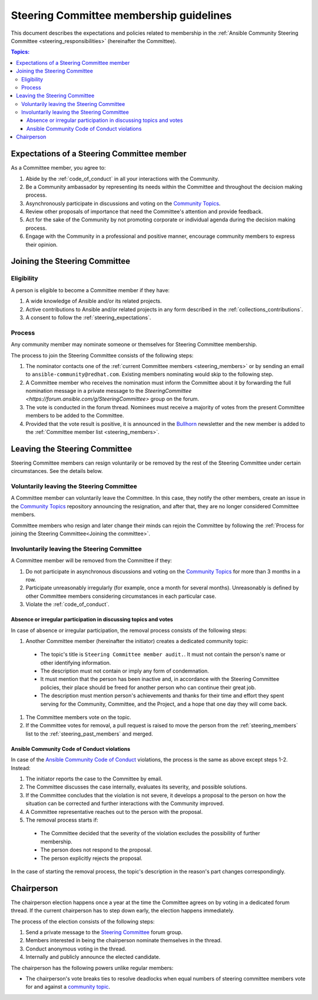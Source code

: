 ..
   THIS DOCUMENT IS OWNED BY THE ANSIBLE COMMUNITY STEERING COMMITTEE. ALL CHANGES MUST BE APPROVED BY THE STEERING COMMITTEE!
   For small changes (fixing typos, language errors, etc.) create a PR and ping @ansible/steering-committee.
   For other changes, create a discussion in https://github.com/ansible-community/community-topics/ to discuss the changes.
   (Creating a draft PR for this file and mentioning it in the community topic is also OK.)

.. _community_steering_guidelines:

Steering Committee membership guidelines
==========================================

This document describes the expectations and policies related to membership in the :ref:`Ansible Community Steering Committee <steering_responsibilities>` (hereinafter the Committee).

.. contents:: Topics:

.. _steering_expectations:

Expectations of a Steering Committee member
-------------------------------------------


As a Committee member, you agree to:

#. Abide by the :ref:`code_of_conduct` in all your interactions with the Community.
#. Be a Community ambassador by representing its needs within the Committee and throughout the decision making process.
#. Asynchronously participate in discussions and voting on the `Community Topics <https://forum.ansible.com/tags/c/project/7/community-wg>`_.
#. Review other proposals of importance that need the Committee's attention and provide feedback.
#. Act for the sake of the Community by not promoting corporate or individual agenda during the decision making process.
#. Engage with the Community in a professional and positive manner, encourage community members to express their opinion.

.. _Joining the committee:

Joining the Steering Committee
-------------------------------

Eligibility
^^^^^^^^^^^

A person is eligible to become a Committee member if they have:

#. A wide knowledge of Ansible and/or its related projects.
#. Active contributions to  Ansible and/or related projects in any form described in the :ref:`collections_contributions`.
#. A consent to follow the :ref:`steering_expectations`.

Process
^^^^^^^^

Any community member may nominate someone or themselves for Steering Committee membership.

The process to join the Steering Committee consists of the following steps:

#. The nominator contacts one of the :ref:`current Committee members <steering_members>` or by sending an email to ``ansible-community@redhat.com``. Existing members nominating would skip to the following step.
#. A Committee member who receives the nomination must inform the Committee about it by forwarding the full nomination message in a private message to the `SteeringCommittee <https://forum.ansible.com/g/SteeringCommittee>` group on the forum.
#. The vote is conducted in the forum thread. Nominees must receive a majority of votes from the present Committee members to be added to the Committee.
#. Provided that the vote result is positive, it is announced in the `Bullhorn <https://forum.ansible.com/t/about-the-newsletter-category/166>`_ newsletter and the new member is added to the :ref:`Committee member list <steering_members>`.

Leaving the Steering Committee
-------------------------------

Steering Committee members can resign voluntarily or be removed by the
rest of the Steering Committee under certain circumstances. See the details
below.

.. _Voluntarily leaving process:

Voluntarily leaving the Steering Committee
^^^^^^^^^^^^^^^^^^^^^^^^^^^^^^^^^^^^^^^^^^^^

A Committee member can voluntarily leave the Committee.
In this case, they notify the other members, create an issue in the `Community Topics <https://forum.ansible.com/tags/c/project/7/community-wg>`_ repository announcing the resignation, and after that, they are no longer considered Committee members.

Committee members who resign and later change their minds can
rejoin the Committee by following the :ref:`Process for joining the Steering Committee<Joining the committee>`.

Involuntarily leaving the Steering Committee
^^^^^^^^^^^^^^^^^^^^^^^^^^^^^^^^^^^^^^^^^^^^^^

A Committee member will be removed from the Committee if they:

#. Do not participate in asynchronous discussions and voting on the `Community Topics <https://forum.ansible.com/tags/c/project/7/community-wg>`_ for more than 3 months in a row.
#. Participate unreasonably irregularly (for example, once a month for several months). Unreasonably is defined by other Committee members considering circumstances in each particular case.
#. Violate the :ref:`code_of_conduct`.

.. _Absence or irregular participation removal process:

Absence or irregular participation in discussing topics and votes
..................................................................

In case of absence or irregular participation, the removal process consists of the following steps:

#. Another Committee member (hereinafter the initiator) creates a dedicated community topic:

  * The topic's title is ``Steering Committee member audit.``. It must not contain the person's name or other identifying information.

  * The description must not contain or imply any form of condemnation.

  * It must mention that the person has been inactive and, in accordance with the Steering Committee policies, their place should be freed for another person who can continue their great job.

  * The description must mention person's achievements and thanks for their time and effort they spent serving for the Community, Committee, and the Project, and a hope that one day they will come back.

#. The Committee members vote on the topic.
#. If the Committee votes for removal, a pull request is raised to move the person from the :ref:`steering_members` list to the :ref:`steering_past_members` and merged.

Ansible Community Code of Conduct violations
.............................................

In case of the `Ansible Community Code of Conduct <https://docs.ansible.com/ansible/latest/community/code_of_conduct.html>`_ violations, the process is the same as above except steps 1-2. Instead:

#. The initiator reports the case to the Committee by email.

#. The Committee discusses the case internally, evaluates its severity, and possible solutions.

#. If the Committee concludes that the violation is not severe, it develops a proposal to the person on how the situation can be corrected and further interactions with the Community improved.

#. A Committee representative reaches out to the person with the proposal.

#. The removal process starts if:

  * The Committee decided that the severity of the violation excludes the possibility of further membership.

  * The person does not respond to the proposal.

  * The person explicitly rejects the proposal.

In the case of starting the removal process, the topic's description in the reason's part changes correspondingly.

.. _chairperson:

Chairperson
------------

The chairperson election happens once a year at the time the Committee agrees on by voting in a dedicated forum thread.
If the current chairperson has to step down early, the election happens immediately.

The process of the election consists of the following steps:

#. Send a private message to the `Steering Committee <https://forum.ansible.com/g/SteeringCommittee>`_ forum group.
#. Members interested in being the chairperson nominate themselves in the thread.
#. Conduct anonymous voting in the thread.
#. Internally and publicly announce the elected candidate.

The chairperson has the following powers unlike regular members:

* The chairperson's vote breaks ties to resolve deadlocks when equal numbers of steering committee members vote for and against a `community topic <https://forum.ansible.com/tags/c/project/7/community-wg>`_.
